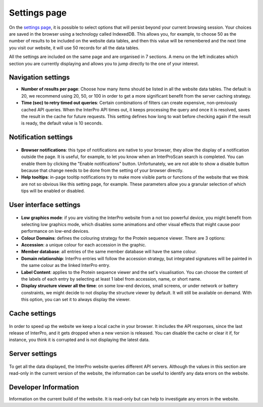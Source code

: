 #############
Settings page
#############


On the `settings page <https://www.ebi.ac.uk/interpro/settings/>`_, it is possible to select options that will persist beyond your current browsing session. Your  choices are saved in the browser using a technology called IndexedDB. This allows you, for example, to choose 50 as the number of results to be included on the website data tables, and then this value will be remembered and the next time you visit our website, it will use 50 records for all the data tables.

All the settings are included on the same page and are organised in 7 sections. A menu on the left indicates which section you are currently displaying and allows you to jump directly to the one of your interest.

.. figure:: images/settings/settings-1-menu.png
  :alt: The Settings menu


Navigation settings
========================

- **Number of results per page**: Choose how many items should be listed in all the website data tables. The default is 20, we recommend using 20, 50, or 100 in order to get a more significant benefit from the server caching strategy.
- **Time (sec) to retry timed out queries**: Certain combinations of filters can create expensive, non-previously cached API queries. When the InterPro API times out, it keeps processing the query and once it is resolved, saves the result in the cache for future requests. This setting defines how long to wait before checking again if the result is ready, the default value is 10 seconds.

.. figure:: images/settings/settings-2-navigation.png
  :alt: The Navigation settings


Notification settings
========================

.. figure:: images/settings/settings-3-notifications.png
  :alt: The Notification settings

- **Browser notifications**: this type of notifications are native to your browser, they allow the display of a notification outside the page. It is useful, for example, to let you know when an InterProScan search is completed. You can enable them by clicking the "Enable notifications" button. Unfortunately, we are not able to show a disable button because that change needs to be done from the setting of your browser directly.
- **Help tooltips**: in-page tooltip notifications try to make more visible parts or functions of the website that we think are not so obvious like this setting page, for example. These parameters allow you a granular selection of which tips will be enabled or disabled.


User interface settings
========================

.. figure:: images/settings/settings-4-ui.png
  :alt: The User interface settings

- **Low graphics mode**: if you are visiting the InterPro website from a not too powerful device, you might benefit from selecting low graphics mode, which disables some animations and other visual effects that might cause poor performance on low-end devices.
- **Colour Domains**: defines the colouring strategy for the Protein sequence viewer. There are 3 options: 
- **Accession**: a unique colour for each accession in the graphic.
- **Member database**: all entries of the same member database will have the same colour.
- **Domain relationship**: InterPro entries will follow the accession strategy, but integrated signatures will be painted in the same colour as the linked InterPro entry.
- **Label Content**: applies to the Protein sequence viewer and the set's visualisation. You can choose the content of the labels of each entry by selecting at least 1 label from accession, name, or short name.
- **Display structure viewer all the time**: on some low-end devices, small screens, or under network or battery constraints, we might decide to not display the structure viewer by default. It will still be available on demand. With this option, you can set it to always display the viewer.


Cache settings
========================

.. figure:: images/settings/settings-5-cache.png
  :alt: The Cache settings

In order to speed up the website we keep a local cache in your browser. It includes the API responses, since the last release of InterPro, and it gets dropped when a new version is released. You can disable the cache or clear it if, for instance, you think it is corrupted and is not displaying the latest data.


Server settings
========================

.. figure:: images/settings/settings-6-server.png
  :alt: The Server settings

To get all the data displayed, the InterPro website queries different API servers. Although the values in this section are read-only in the current version of the website, the information can be useful to identify any data errors on the website.


Developer Information
========================
Information on the current build of the website. It is read-only but can help to investigate any errors in the website. 

